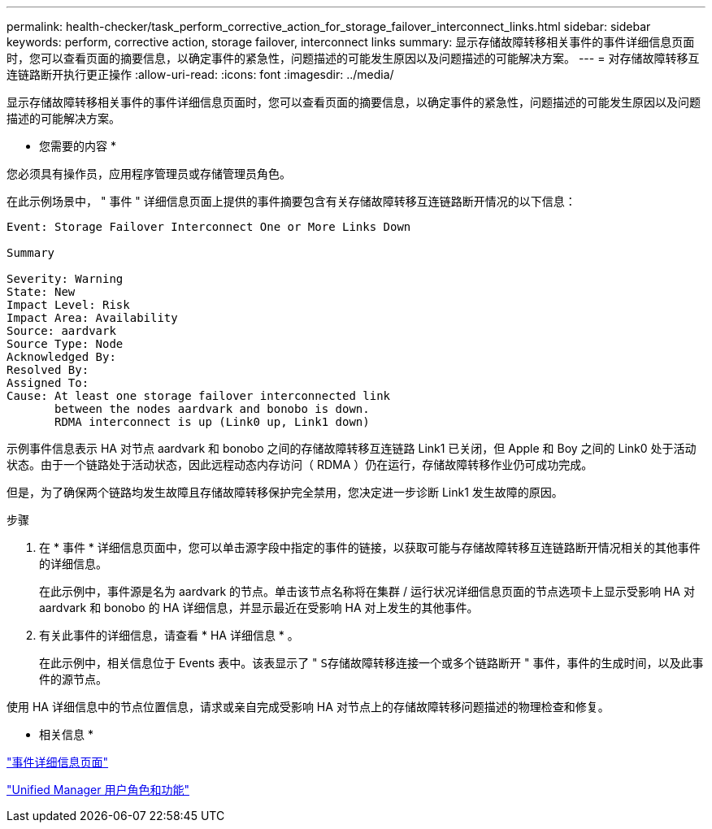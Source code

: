 ---
permalink: health-checker/task_perform_corrective_action_for_storage_failover_interconnect_links.html 
sidebar: sidebar 
keywords: perform, corrective action, storage failover, interconnect links 
summary: 显示存储故障转移相关事件的事件详细信息页面时，您可以查看页面的摘要信息，以确定事件的紧急性，问题描述的可能发生原因以及问题描述的可能解决方案。 
---
= 对存储故障转移互连链路断开执行更正操作
:allow-uri-read: 
:icons: font
:imagesdir: ../media/


[role="lead"]
显示存储故障转移相关事件的事件详细信息页面时，您可以查看页面的摘要信息，以确定事件的紧急性，问题描述的可能发生原因以及问题描述的可能解决方案。

* 您需要的内容 *

您必须具有操作员，应用程序管理员或存储管理员角色。

在此示例场景中， " 事件 " 详细信息页面上提供的事件摘要包含有关存储故障转移互连链路断开情况的以下信息：

[listing]
----
Event: Storage Failover Interconnect One or More Links Down

Summary

Severity: Warning
State: New
Impact Level: Risk
Impact Area: Availability
Source: aardvark
Source Type: Node
Acknowledged By:
Resolved By:
Assigned To:
Cause: At least one storage failover interconnected link
       between the nodes aardvark and bonobo is down.
       RDMA interconnect is up (Link0 up, Link1 down)
----
示例事件信息表示 HA 对节点 aardvark 和 bonobo 之间的存储故障转移互连链路 Link1 已关闭，但 Apple 和 Boy 之间的 Link0 处于活动状态。由于一个链路处于活动状态，因此远程动态内存访问（ RDMA ）仍在运行，存储故障转移作业仍可成功完成。

但是，为了确保两个链路均发生故障且存储故障转移保护完全禁用，您决定进一步诊断 Link1 发生故障的原因。

.步骤
. 在 * 事件 * 详细信息页面中，您可以单击源字段中指定的事件的链接，以获取可能与存储故障转移互连链路断开情况相关的其他事件的详细信息。
+
在此示例中，事件源是名为 aardvark 的节点。单击该节点名称将在集群 / 运行状况详细信息页面的节点选项卡上显示受影响 HA 对 aardvark 和 bonobo 的 HA 详细信息，并显示最近在受影响 HA 对上发生的其他事件。

. 有关此事件的详细信息，请查看 * HA 详细信息 * 。
+
在此示例中，相关信息位于 Events 表中。该表显示了 " `S存储故障转移连接一个或多个链路断开` " 事件，事件的生成时间，以及此事件的源节点。



使用 HA 详细信息中的节点位置信息，请求或亲自完成受影响 HA 对节点上的存储故障转移问题描述的物理检查和修复。

* 相关信息 *

link:../events/reference_event_details_page.html["事件详细信息页面"]

link:../config/reference_unified_manager_roles_and_capabilities.html["Unified Manager 用户角色和功能"]
